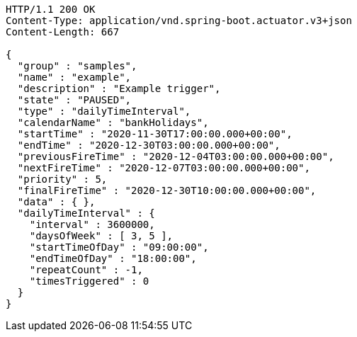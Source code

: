 [source,http,options="nowrap"]
----
HTTP/1.1 200 OK
Content-Type: application/vnd.spring-boot.actuator.v3+json
Content-Length: 667

{
  "group" : "samples",
  "name" : "example",
  "description" : "Example trigger",
  "state" : "PAUSED",
  "type" : "dailyTimeInterval",
  "calendarName" : "bankHolidays",
  "startTime" : "2020-11-30T17:00:00.000+00:00",
  "endTime" : "2020-12-30T03:00:00.000+00:00",
  "previousFireTime" : "2020-12-04T03:00:00.000+00:00",
  "nextFireTime" : "2020-12-07T03:00:00.000+00:00",
  "priority" : 5,
  "finalFireTime" : "2020-12-30T10:00:00.000+00:00",
  "data" : { },
  "dailyTimeInterval" : {
    "interval" : 3600000,
    "daysOfWeek" : [ 3, 5 ],
    "startTimeOfDay" : "09:00:00",
    "endTimeOfDay" : "18:00:00",
    "repeatCount" : -1,
    "timesTriggered" : 0
  }
}
----